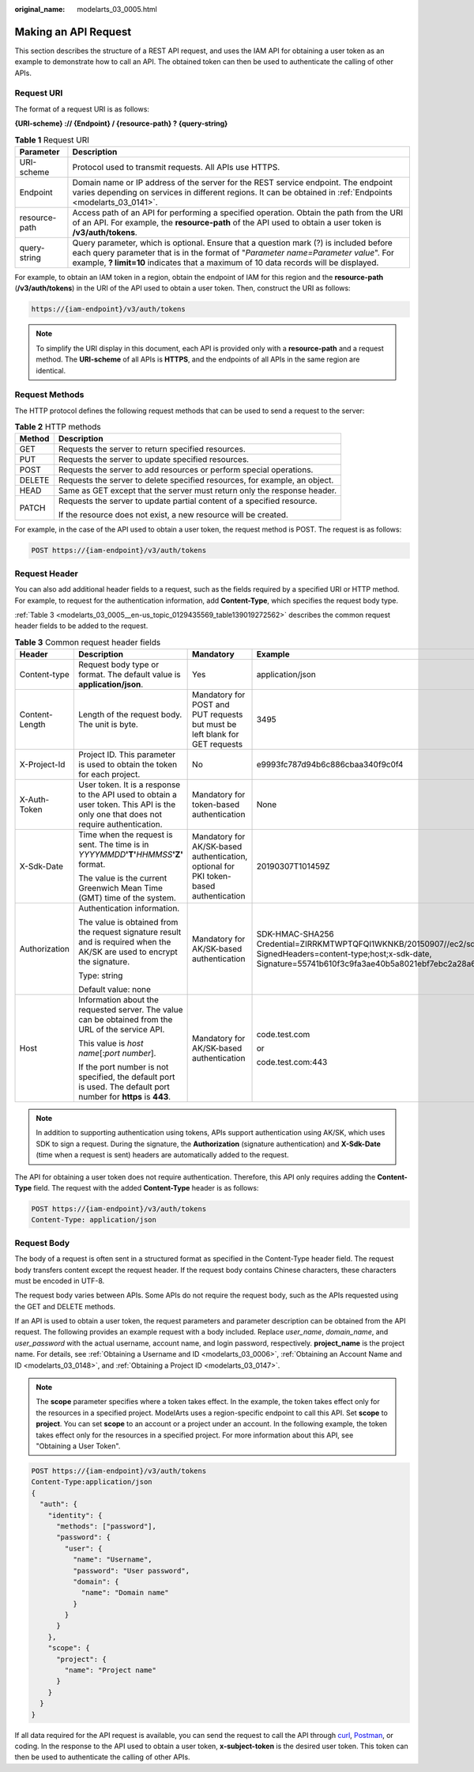 :original_name: modelarts_03_0005.html

.. _modelarts_03_0005:

Making an API Request
=====================

This section describes the structure of a REST API request, and uses the IAM API for obtaining a user token as an example to demonstrate how to call an API. The obtained token can then be used to authenticate the calling of other APIs.

.. _modelarts_03_0005__en-us_topic_0129435569_en-us_topic_0170917207_en-us_topic_0168405763_section1849899574:

Request URI
-----------

The format of a request URI is as follows:

**{URI-scheme} :// {Endpoint} / {resource-path} ? {query-string}**

.. table:: **Table 1** Request URI

   +---------------+---------------------------------------------------------------------------------------------------------------------------------------------------------------------------------------------------------------------------------------------------------------------+
   | Parameter     | Description                                                                                                                                                                                                                                                         |
   +===============+=====================================================================================================================================================================================================================================================================+
   | URI-scheme    | Protocol used to transmit requests. All APIs use HTTPS.                                                                                                                                                                                                             |
   +---------------+---------------------------------------------------------------------------------------------------------------------------------------------------------------------------------------------------------------------------------------------------------------------+
   | Endpoint      | Domain name or IP address of the server for the REST service endpoint. The endpoint varies depending on services in different regions. It can be obtained in :ref:`Endpoints <modelarts_03_0141>`.                                                                  |
   +---------------+---------------------------------------------------------------------------------------------------------------------------------------------------------------------------------------------------------------------------------------------------------------------+
   | resource-path | Access path of an API for performing a specified operation. Obtain the path from the URI of an API. For example, the **resource-path** of the API used to obtain a user token is **/v3/auth/tokens**.                                                               |
   +---------------+---------------------------------------------------------------------------------------------------------------------------------------------------------------------------------------------------------------------------------------------------------------------+
   | query-string  | Query parameter, which is optional. Ensure that a question mark (?) is included before each query parameter that is in the format of "*Parameter name=Parameter value*". For example, **? limit=10** indicates that a maximum of 10 data records will be displayed. |
   +---------------+---------------------------------------------------------------------------------------------------------------------------------------------------------------------------------------------------------------------------------------------------------------------+

For example, to obtain an IAM token in a region, obtain the endpoint of IAM for this region and the **resource-path** (**/v3/auth/tokens**) in the URI of the API used to obtain a user token. Then, construct the URI as follows:

.. code-block::

   https://{iam-endpoint}/v3/auth/tokens

.. note::

   To simplify the URI display in this document, each API is provided only with a **resource-path** and a request method. The **URI-scheme** of all APIs is **HTTPS**, and the endpoints of all APIs in the same region are identical.

Request Methods
---------------

The HTTP protocol defines the following request methods that can be used to send a request to the server:

.. table:: **Table 2** HTTP methods

   +-----------------------------------+----------------------------------------------------------------------------+
   | Method                            | Description                                                                |
   +===================================+============================================================================+
   | GET                               | Requests the server to return specified resources.                         |
   +-----------------------------------+----------------------------------------------------------------------------+
   | PUT                               | Requests the server to update specified resources.                         |
   +-----------------------------------+----------------------------------------------------------------------------+
   | POST                              | Requests the server to add resources or perform special operations.        |
   +-----------------------------------+----------------------------------------------------------------------------+
   | DELETE                            | Requests the server to delete specified resources, for example, an object. |
   +-----------------------------------+----------------------------------------------------------------------------+
   | HEAD                              | Same as GET except that the server must return only the response header.   |
   +-----------------------------------+----------------------------------------------------------------------------+
   | PATCH                             | Requests the server to update partial content of a specified resource.     |
   |                                   |                                                                            |
   |                                   | If the resource does not exist, a new resource will be created.            |
   +-----------------------------------+----------------------------------------------------------------------------+

For example, in the case of the API used to obtain a user token, the request method is POST. The request is as follows:

.. code-block:: text

   POST https://{iam-endpoint}/v3/auth/tokens

Request Header
--------------

You can also add additional header fields to a request, such as the fields required by a specified URI or HTTP method. For example, to request for the authentication information, add **Content-Type**, which specifies the request body type.

:ref:`Table 3 <modelarts_03_0005__en-us_topic_0129435569_table139019272562>` describes the common request header fields to be added to the request.

.. _modelarts_03_0005__en-us_topic_0129435569_table139019272562:

.. table:: **Table 3** Common request header fields

   +-----------------+-------------------------------------------------------------------------------------------------------------------------------------+---------------------------------------------------------------------------------------+---------------------------------------------------------------------------------------------------------------------------------------------------------------------------------------------------+
   | Header          | Description                                                                                                                         | Mandatory                                                                             | Example                                                                                                                                                                                           |
   +=================+=====================================================================================================================================+=======================================================================================+===================================================================================================================================================================================================+
   | Content-type    | Request body type or format. The default value is **application/json**.                                                             | Yes                                                                                   | application/json                                                                                                                                                                                  |
   +-----------------+-------------------------------------------------------------------------------------------------------------------------------------+---------------------------------------------------------------------------------------+---------------------------------------------------------------------------------------------------------------------------------------------------------------------------------------------------+
   | Content-Length  | Length of the request body. The unit is byte.                                                                                       | Mandatory for POST and PUT requests but must be left blank for GET requests           | 3495                                                                                                                                                                                              |
   +-----------------+-------------------------------------------------------------------------------------------------------------------------------------+---------------------------------------------------------------------------------------+---------------------------------------------------------------------------------------------------------------------------------------------------------------------------------------------------+
   | X-Project-Id    | Project ID. This parameter is used to obtain the token for each project.                                                            | No                                                                                    | e9993fc787d94b6c886cbaa340f9c0f4                                                                                                                                                                  |
   +-----------------+-------------------------------------------------------------------------------------------------------------------------------------+---------------------------------------------------------------------------------------+---------------------------------------------------------------------------------------------------------------------------------------------------------------------------------------------------+
   | X-Auth-Token    | User token. It is a response to the API used to obtain a user token. This API is the only one that does not require authentication. | Mandatory for token-based authentication                                              | None                                                                                                                                                                                              |
   +-----------------+-------------------------------------------------------------------------------------------------------------------------------------+---------------------------------------------------------------------------------------+---------------------------------------------------------------------------------------------------------------------------------------------------------------------------------------------------+
   | X-Sdk-Date      | Time when the request is sent. The time is in *YYYYMMDD*\ **'T'**\ *HHMMSS*\ **'Z'** format.                                        | Mandatory for AK/SK-based authentication, optional for PKI token-based authentication | 20190307T101459Z                                                                                                                                                                                  |
   |                 |                                                                                                                                     |                                                                                       |                                                                                                                                                                                                   |
   |                 | The value is the current Greenwich Mean Time (GMT) time of the system.                                                              |                                                                                       |                                                                                                                                                                                                   |
   +-----------------+-------------------------------------------------------------------------------------------------------------------------------------+---------------------------------------------------------------------------------------+---------------------------------------------------------------------------------------------------------------------------------------------------------------------------------------------------+
   | Authorization   | Authentication information.                                                                                                         | Mandatory for AK/SK-based authentication                                              | SDK-HMAC-SHA256 Credential=ZIRRKMTWPTQFQI1WKNKB/20150907//ec2/sdk_request, SignedHeaders=content-type;host;x-sdk-date, Signature=55741b610f3c9fa3ae40b5a8021ebf7ebc2a28a603fc62d25cb3bfe6608e1994 |
   |                 |                                                                                                                                     |                                                                                       |                                                                                                                                                                                                   |
   |                 | The value is obtained from the request signature result and is required when the AK/SK are used to encrypt the signature.           |                                                                                       |                                                                                                                                                                                                   |
   |                 |                                                                                                                                     |                                                                                       |                                                                                                                                                                                                   |
   |                 | Type: string                                                                                                                        |                                                                                       |                                                                                                                                                                                                   |
   |                 |                                                                                                                                     |                                                                                       |                                                                                                                                                                                                   |
   |                 | Default value: none                                                                                                                 |                                                                                       |                                                                                                                                                                                                   |
   +-----------------+-------------------------------------------------------------------------------------------------------------------------------------+---------------------------------------------------------------------------------------+---------------------------------------------------------------------------------------------------------------------------------------------------------------------------------------------------+
   | Host            | Information about the requested server. The value can be obtained from the URL of the service API.                                  | Mandatory for AK/SK-based authentication                                              | code.test.com                                                                                                                                                                                     |
   |                 |                                                                                                                                     |                                                                                       |                                                                                                                                                                                                   |
   |                 | This value is *host name*\ [:*port number*].                                                                                        |                                                                                       | or                                                                                                                                                                                                |
   |                 |                                                                                                                                     |                                                                                       |                                                                                                                                                                                                   |
   |                 | If the port number is not specified, the default port is used. The default port number for **https** is **443**.                    |                                                                                       | code.test.com:443                                                                                                                                                                                 |
   +-----------------+-------------------------------------------------------------------------------------------------------------------------------------+---------------------------------------------------------------------------------------+---------------------------------------------------------------------------------------------------------------------------------------------------------------------------------------------------+

.. note::

   In addition to supporting authentication using tokens, APIs support authentication using AK/SK, which uses SDK to sign a request. During the signature, the **Authorization** (signature authentication) and **X-Sdk-Date** (time when a request is sent) headers are automatically added to the request.

The API for obtaining a user token does not require authentication. Therefore, this API only requires adding the **Content-Type** field. The request with the added **Content-Type** header is as follows:

.. code-block:: text

   POST https://{iam-endpoint}/v3/auth/tokens
   Content-Type: application/json

Request Body
------------

The body of a request is often sent in a structured format as specified in the Content-Type header field. The request body transfers content except the request header. If the request body contains Chinese characters, these characters must be encoded in UTF-8.

The request body varies between APIs. Some APIs do not require the request body, such as the APIs requested using the GET and DELETE methods.

If an API is used to obtain a user token, the request parameters and parameter description can be obtained from the API request. The following provides an example request with a body included. Replace *user_name*, *domain_name*, and *user_password* with the actual username, account name, and login password, respectively. **project_name** is the project name. For details, see :ref:`Obtaining a Username and ID <modelarts_03_0006>`, :ref:`Obtaining an Account Name and ID <modelarts_03_0148>`, and :ref:`Obtaining a Project ID <modelarts_03_0147>`.

.. note::

   The **scope** parameter specifies where a token takes effect. In the example, the token takes effect only for the resources in a specified project. ModelArts uses a region-specific endpoint to call this API. Set **scope** to **project**. You can set **scope** to an account or a project under an account. In the following example, the token takes effect only for the resources in a specified project. For more information about this API, see "Obtaining a User Token".

.. code-block::

   POST https://{iam-endpoint}/v3/auth/tokens
   Content-Type:application/json
   {
     "auth": {
       "identity": {
         "methods": ["password"],
         "password": {
           "user": {
             "name": "Username",
             "password": "User password",
             "domain": {
               "name": "Domain name"
             }
           }
         }
       },
       "scope": {
         "project": {
           "name": "Project name"
         }
       }
     }
   }

If all data required for the API request is available, you can send the request to call the API through `curl <https://curl.haxx.se/>`__, `Postman <https://www.getpostman.com/>`__, or coding. In the response to the API used to obtain a user token, **x-subject-token** is the desired user token. This token can then be used to authenticate the calling of other APIs.

